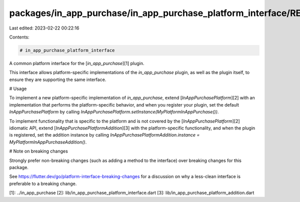 packages/in_app_purchase/in_app_purchase_platform_interface/README.md
=====================================================================

Last edited: 2023-02-22 00:22:16

Contents:

.. code-block:: md

    # in_app_purchase_platform_interface

A common platform interface for the [`in_app_purchase`][1] plugin.

This interface allows platform-specific implementations of the `in_app_purchase`
plugin, as well as the plugin itself, to ensure they are supporting the
same interface.

# Usage

To implement a new platform-specific implementation of `in_app_purchase`, extend
[`InAppPurchasePlatform`][2] with an implementation that performs the
platform-specific behavior, and when you register your plugin, set the default
`InAppPurchasePlatform` by calling
`InAppPurchasePlatform.setInstance(MyPlatformInAppPurchase())`.

To implement functionality that is specific to the platform and is not covered 
by the [`InAppPurchasePlatform`][2] idiomatic API, extend 
[`InAppPurchasePlatformAddition`][3] with the platform-specific functionality, 
and when the plugin is registered, set the addition instance by calling
`InAppPurchasePlatformAddition.instance = MyPlatformInAppPurchaseAddition()`.

# Note on breaking changes

Strongly prefer non-breaking changes (such as adding a method to the interface)
over breaking changes for this package.

See https://flutter.dev/go/platform-interface-breaking-changes for a discussion
on why a less-clean interface is preferable to a breaking change.

[1]: ../in_app_purchase
[2]: lib/in_app_purchase_platform_interface.dart
[3]: lib/in_app_purchase_platform_addition.dart

